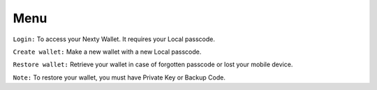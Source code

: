 Menu
********************************************************************************

``Login:`` To access your Nexty Wallet. It requires your Local passcode.

``Create wallet:`` Make a new wallet with a new Local passcode.

``Restore wallet:`` Retrieve your wallet in case of forgotten passcode or lost your mobile device.

``Note:`` To restore your wallet, you must have Private Key or Backup Code.